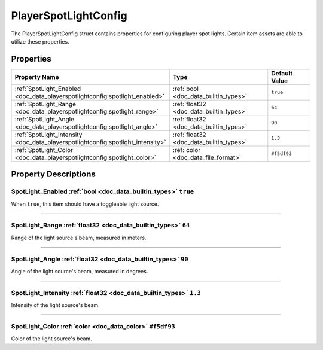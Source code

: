 .. _doc_data_playerspotlightconfig:

PlayerSpotLightConfig
=====================

The PlayerSpotLightConfig struct contains properties for configuring player spot lights. Certain item assets are able to utilize these properties.

Properties
``````````

.. list-table::
   :widths: 40 40 20
   :header-rows: 1
   
   * - Property Name
     - Type
     - Default Value
   * - :ref:`SpotLight_Enabled <doc_data_playerspotlightconfig:spotlight_enabled>`
     - :ref:`bool <doc_data_builtin_types>`
     - ``true``
   * - :ref:`SpotLight_Range <doc_data_playerspotlightconfig:spotlight_range>`
     - :ref:`float32 <doc_data_builtin_types>`
     - ``64``
   * - :ref:`SpotLight_Angle <doc_data_playerspotlightconfig:spotlight_angle>`
     - :ref:`float32 <doc_data_builtin_types>`
     - ``90``
   * - :ref:`SpotLight_Intensity <doc_data_playerspotlightconfig:spotlight_intensity>`
     - :ref:`float32 <doc_data_builtin_types>`
     - ``1.3``
   * - :ref:`SpotLight_Color <doc_data_playerspotlightconfig:spotlight_color>`
     - :ref:`color <doc_data_file_format>`
     - ``#f5df93``

Property Descriptions
`````````````````````

.. _doc_data_playerspotlightconfig:spotlight_enabled:

SpotLight_Enabled :ref:`bool <doc_data_builtin_types>` ``true``
:::::::::::::::::::::::::::::::::::::::::::::::::::::::::::::::

When ``true``, this item should have a toggleable light source.

----

.. _doc_data_playerspotlightconfig:spotlight_range:

SpotLight_Range :ref:`float32 <doc_data_builtin_types>` ``64``
::::::::::::::::::::::::::::::::::::::::::::::::::::::::::::::

Range of the light source's beam, measured in meters.

----

.. _doc_data_playerspotlightconfig:spotlight_angle:

SpotLight_Angle :ref:`float32 <doc_data_builtin_types>` ``90``
::::::::::::::::::::::::::::::::::::::::::::::::::::::::::::::

Angle of the light source's beam, measured in degrees.

----

.. _doc_data_playerspotlightconfig:spotlight_intensity:

SpotLight_Intensity :ref:`float32 <doc_data_builtin_types>` ``1.3``
:::::::::::::::::::::::::::::::::::::::::::::::::::::::::::::::::::

Intensity of the light source's beam.

----

.. _doc_data_playerspotlightconfig:spotlight_color:

SpotLight_Color :ref:`color <doc_data_color>` ``#f5df93``
:::::::::::::::::::::::::::::::::::::::::::::::::::::::::

Color of the light source's beam.